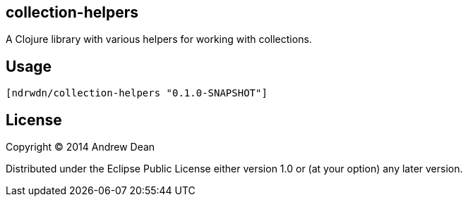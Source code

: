 collection-helpers
------------------

A Clojure library with various helpers for working with collections.

Usage
-----

  [ndrwdn/collection-helpers "0.1.0-SNAPSHOT"]

License
-------

Copyright © 2014 Andrew Dean

Distributed under the Eclipse Public License either version 1.0 or (at
your option) any later version.
